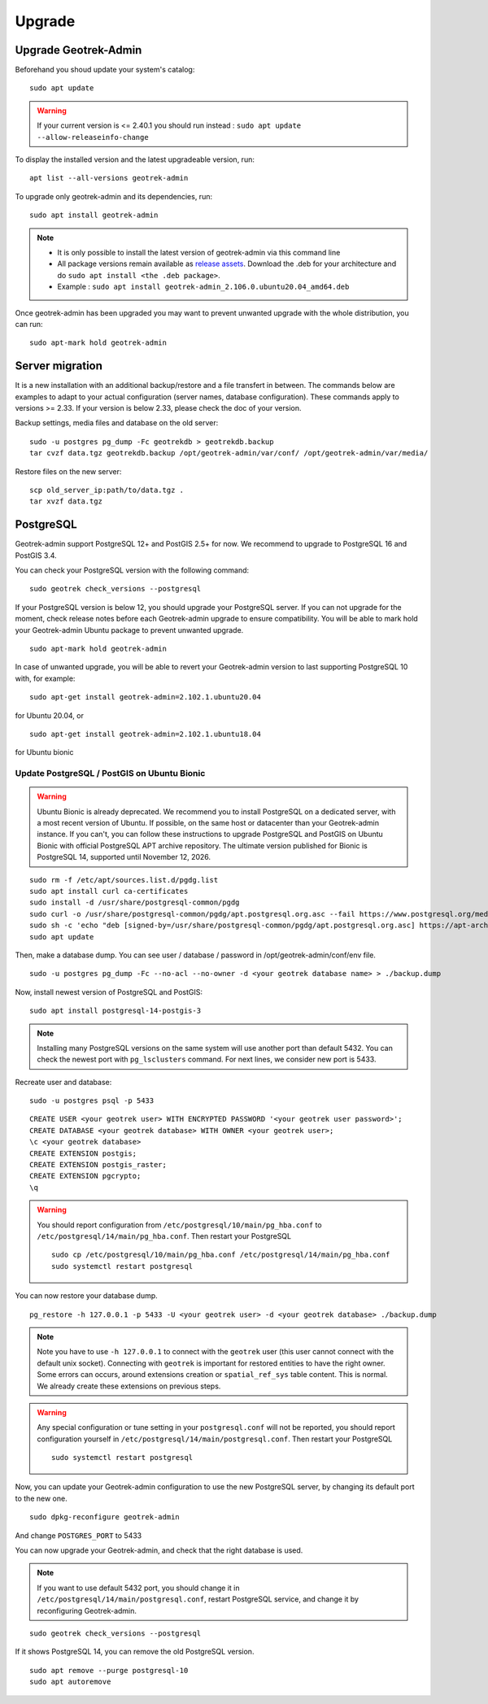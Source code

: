 =======
Upgrade
=======

.. _upgrade-geotrek-admin:

Upgrade Geotrek-Admin
======================

Beforehand you shoud update your system's catalog:

::

   sudo apt update

.. warning::
  If your current version is <= 2.40.1 you should run instead :
  ``sudo apt update --allow-releaseinfo-change``


To display the installed version and the latest upgradeable version, run:

::

   apt list --all-versions geotrek-admin

To upgrade only geotrek-admin and its dependencies, run:

::

   sudo apt install geotrek-admin

.. note::

   - It is only possible to install the latest version of geotrek-admin via this command line
   - All package versions remain available as `release assets <https://github.com/GeotrekCE/Geotrek-admin/releases/>`_. Download the .deb for your architecture and do ``sudo apt install <the .deb package>``.
   - Example : ``sudo apt install geotrek-admin_2.106.0.ubuntu20.04_amd64.deb``

Once geotrek-admin has been upgraded you may want to prevent unwanted upgrade with the whole distribution, you can run:

::

   sudo apt-mark hold geotrek-admin

.. _server-migration:

Server migration
=================

It is a new installation with an additional backup/restore and a file transfert in between. The commands below are examples to adapt to your actual configuration (server names, database configuration). These commands apply to versions >= 2.33. If your version is below 2.33, please check the doc of your version.

Backup settings, media files and database on the old server:

::

    sudo -u postgres pg_dump -Fc geotrekdb > geotrekdb.backup
    tar cvzf data.tgz geotrekdb.backup /opt/geotrek-admin/var/conf/ /opt/geotrek-admin/var/media/

Restore files on the new server:

::

    scp old_server_ip:path/to/data.tgz .
    tar xvzf data.tgz

.. _postgresql:

PostgreSQL
==========

Geotrek-admin support PostgreSQL 12+ and PostGIS 2.5+ for now.
We recommend to upgrade to PostgreSQL 16 and PostGIS 3.4.

You can check your PostgreSQL version with the following command:

::

   sudo geotrek check_versions --postgresql

If your PostgreSQL version is below 12, you should upgrade your PostgreSQL server.
If you can not upgrade for the moment, check release notes before each Geotrek-admin upgrade to ensure compatibility.
You will be able to mark hold your Geotrek-admin Ubuntu package to prevent unwanted upgrade.

::

   sudo apt-mark hold geotrek-admin

In case of unwanted upgrade, you will be able to revert your Geotrek-admin version to last supporting PostgreSQL 10 with, for example:

::

   sudo apt-get install geotrek-admin=2.102.1.ubuntu20.04

for Ubuntu 20.04, or

::

   sudo apt-get install geotrek-admin=2.102.1.ubuntu18.04

for Ubuntu bionic

Update PostgreSQL / PostGIS on Ubuntu Bionic
--------------------------------------------

.. warning::

    Ubuntu Bionic is already deprecated. We recommend you to install PostgreSQL on a dedicated server, with a most recent version of Ubuntu.
    If possible, on the same host or datacenter than your Geotrek-admin instance.
    If you can't, you can follow these instructions to upgrade PostgreSQL and PostGIS on Ubuntu Bionic with official PostgreSQL APT archive repository.
    The ultimate version published for Bionic is PostgreSQL 14, supported until November 12, 2026.

::

    sudo rm -f /etc/apt/sources.list.d/pgdg.list
    sudo apt install curl ca-certificates
    sudo install -d /usr/share/postgresql-common/pgdg
    sudo curl -o /usr/share/postgresql-common/pgdg/apt.postgresql.org.asc --fail https://www.postgresql.org/media/keys/ACCC4CF8.asc
    sudo sh -c 'echo "deb [signed-by=/usr/share/postgresql-common/pgdg/apt.postgresql.org.asc] https://apt-archive.postgresql.org/pub/repos/apt $(lsb_release -cs)-pgdg main" > /etc/apt/sources.list.d/pgdg.list'
    sudo apt update

Then, make a database dump. You can see user / database / password in /opt/geotrek-admin/conf/env file.

::

    sudo -u postgres pg_dump -Fc --no-acl --no-owner -d <your geotrek database name> > ./backup.dump

Now, install newest version of PostgreSQL and PostGIS:

::

    sudo apt install postgresql-14-postgis-3

.. note::

    Installing many PostgreSQL versions on the same system will use another port than default 5432.
    You can check the newest port with ``pg_lsclusters`` command. For next lines, we consider new port is 5433.

Recreate user and database:

::

    sudo -u postgres psql -p 5433

::

    CREATE USER <your geotrek user> WITH ENCRYPTED PASSWORD '<your geotrek user password>';
    CREATE DATABASE <your geotrek database> WITH OWNER <your geotrek user>;
    \c <your geotrek database>
    CREATE EXTENSION postgis;
    CREATE EXTENSION postgis_raster;
    CREATE EXTENSION pgcrypto;
    \q

.. warning::

    You should report configuration from ``/etc/postgresql/10/main/pg_hba.conf`` to ``/etc/postgresql/14/main/pg_hba.conf``.
    Then restart your PostgreSQL

    ::

        sudo cp /etc/postgresql/10/main/pg_hba.conf /etc/postgresql/14/main/pg_hba.conf
        sudo systemctl restart postgresql


You can now restore your database dump.

::

    pg_restore -h 127.0.0.1 -p 5433 -U <your geotrek user> -d <your geotrek database> ./backup.dump

.. note::

    Note you have to use ``-h 127.0.0.1`` to connect with the ``geotrek`` user (this user cannot connect with the default unix socket). Connecting with ``geotrek`` is important for restored entities to have the right owner.
    Some errors can occurs, around extensions creation or ``spatial_ref_sys`` table content.
    This is normal. We already create these extensions on previous steps.

.. warning::

    Any special configuration or tune setting in your ``postgresql.conf`` will not be reported,
    you should report configuration yourself in ``/etc/postgresql/14/main/postgresql.conf``.
    Then restart your PostgreSQL

    ::

        sudo systemctl restart postgresql

Now, you can update your Geotrek-admin configuration to use the new PostgreSQL server, by changing its default port to the new one.

::

    sudo dpkg-reconfigure geotrek-admin

And change ``POSTGRES_PORT`` to 5433

You can now upgrade your Geotrek-admin, and check that the right database is used.

.. note::

    If you want to use default 5432 port, you should change it in ``/etc/postgresql/14/main/postgresql.conf``,
    restart PostgreSQL service, and change it by reconfiguring Geotrek-admin.

::

        sudo geotrek check_versions --postgresql

If it shows PostgreSQL 14, you can remove the old PostgreSQL version.

::

    sudo apt remove --purge postgresql-10
    sudo apt autoremove
